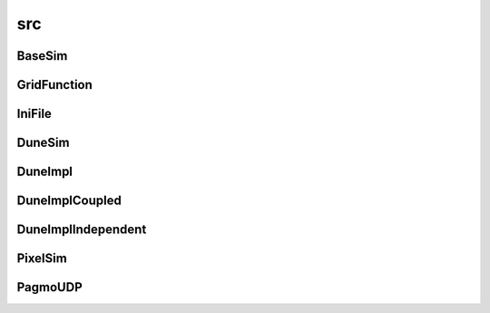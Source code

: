 src
===

BaseSim
-------

.. doxygenclass:: sme::simulate::BaseSim

GridFunction
------------

.. doxygenclass:: sme::simulate::GridFunction

IniFile
-------

.. doxygenclass:: sme::simulate::IniFile

DuneSim
-------

.. doxygenclass:: sme::simulate::DuneSim

DuneImpl
--------

.. doxygenclass:: sme::simulate::DuneImpl

DuneImplCoupled
---------------

.. doxygenclass:: sme::simulate::DuneImplCoupled

DuneImplIndependent
-------------------

.. doxygenclass:: sme::simulate::DuneImplIndependent

PixelSim
--------

.. doxygenclass:: sme::simulate::PixelSim

PagmoUDP
--------

.. doxygenclass:: sme::simulate::PagmoUDP
